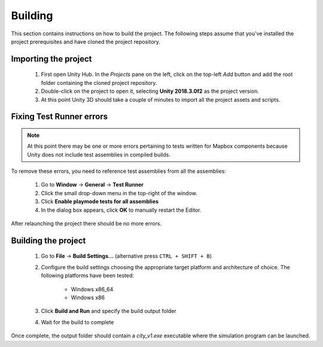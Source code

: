 Building
=========

This section contains instructions on how to build the project. The following steps assume that you've installed the project prerequisites and have cloned the project repository.

Importing the project
*********************

  1. First open Unity Hub. In the *Projects* pane on the left, click on the top-left *Add* button and add the root folder containing the cloned project repository.

  2. Double-click on the project to open it, selecting **Unity 2018.3.0f2** as the project version.

  3. At this point Unity 3D should take a couple of minutes to import all the project assets and scripts.

Fixing Test Runner errors
*************************

.. note:: At this point there may be one or more errors pertaining to tests written for Mapbox components because Unity does not include test assemblies in compiled builds.

To remove these errors, you need to reference test assemblies from all the assemblies:

  1. Go to **Window** -> **General** -> **Test Runner**
  2. Click the small drop-down menu in the top-right of the window.
  3. Click **Enable playmode tests for all assemblies**
  4. In the dialog box appears, click **OK** to manually restart the Editor.

.. image:: ../../_static/img/UnityTestRunner.png

After relaunching the project there should be no more errors.

Building the project
********************

  1. Go to **File** -> **Build Settings...** (alternative press ``CTRL + SHIFT + B``)
  2. Configure the build settings choosing the appropriate target platform and architecture of choice. The following platforms have been tested:

        * Windows x86_64
        * Windows x86

  3. Click **Build and Run** and specify the build output folder
  4. Wait for the build to complete

Once complete, the output folder should contain a `city_v1.exe` executable where the simulation program can be launched.
